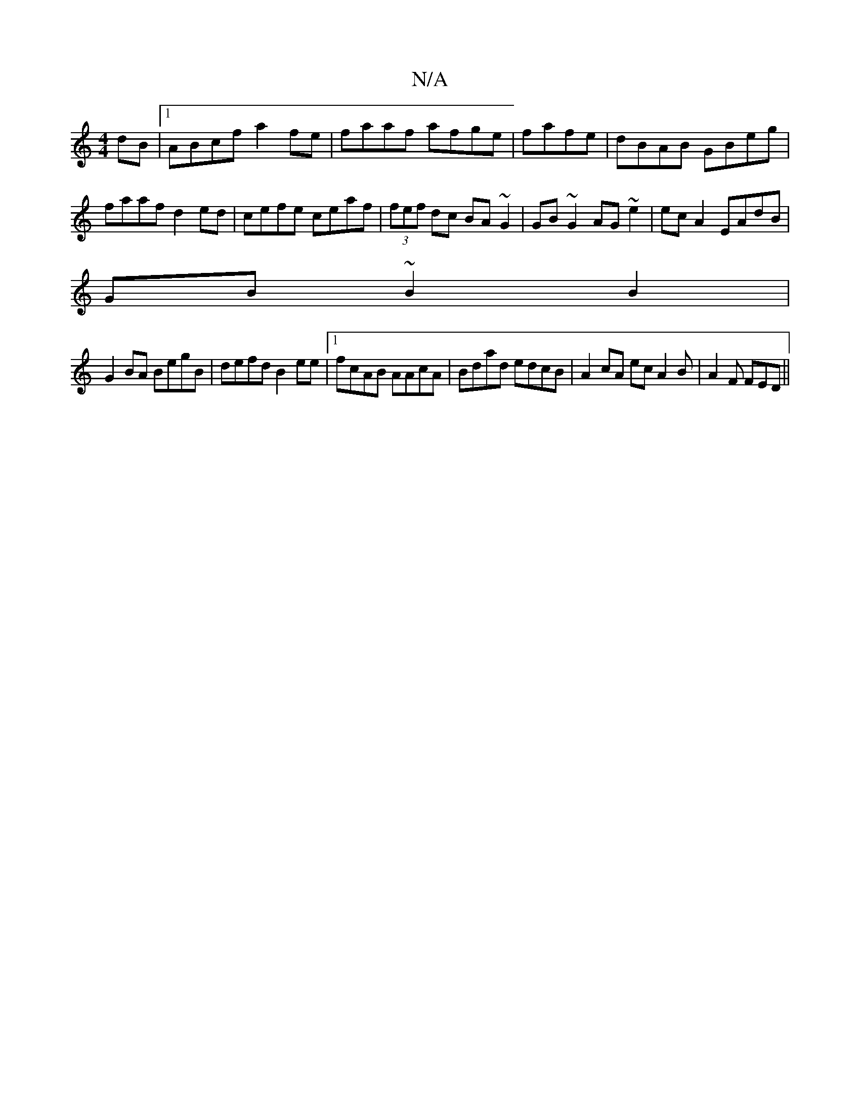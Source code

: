 X:1
T:N/A
M:4/4
R:N/A
K:Cmajor
dB|1 ABcf a2fe|faaf afge|fafe|dBAB GBeg|faaf d2ed|cefe ceaf | (3fef dc BA~G2|GB~G2 AG~e2|ec A2 EAdB|
GB~B2B2|
G2BA BegB|defd B2ee|1 fcAB AAcA|Bdad edcB|A2cA ec A2 B|A2F FED||

(3AAA |dcde dAFA|d2 GB:|